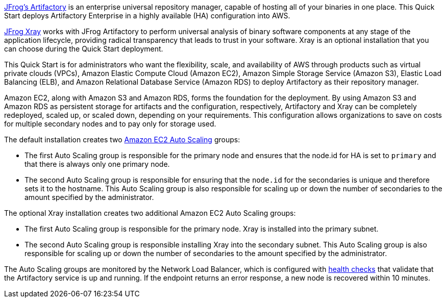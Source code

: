 // Replace the content in <>
// Identify your target audience and explain how/why they would use this Quick Start.
//Avoid borrowing text from third-party websites (copying text from AWS service documentation is fine). Also, avoid marketing-speak, focusing instead on the technical aspect.

https://jfrog.com/artifactory/[JFrog’s Artifactory^] is an enterprise universal repository manager, capable of hosting all of
your binaries in one place. This Quick Start deploys Artifactory Enterprise in a highly
available (HA) configuration into AWS.

https://jfrog.com/xray/[JFrog Xray^] works with JFrog Artifactory to perform universal analysis of binary software components 
at any stage of the application lifecycle, providing radical transparency that leads to trust in your software. Xray is an optional installation that you can choose during the Quick Start deployment.  

This Quick Start is for administrators who want the flexibility, scale, and availability of
AWS through products such as virtual private clouds (VPCs), Amazon Elastic Compute
Cloud (Amazon EC2), Amazon Simple Storage Service (Amazon S3), Elastic Load Balancing
(ELB), and Amazon Relational Database Service (Amazon RDS) to deploy Artifactory as
their repository manager. 

Amazon EC2, along with Amazon S3 and Amazon RDS, forms the foundation for the
deployment. By using Amazon S3 and Amazon RDS as persistent storage for artifacts and
the configuration, respectively, Artifactory and Xray can be completely redeployed, scaled up, or
scaled down, depending on your requirements. This configuration allows organizations to
save on costs for multiple secondary nodes and to pay only for storage used.

The default installation creates two https://docs.aws.amazon.com/autoscaling/ec2/userguide/what-is-amazon-ec2-auto-scaling.html[Amazon EC2 Auto Scaling^] groups:

* The first Auto Scaling group is responsible for the primary node and ensures that the
node.id for HA is set to `primary` and that there is always only one primary node.
* The second Auto Scaling group is responsible for ensuring that the `node.id` for the
secondaries is unique and therefore sets it to the hostname. This Auto Scaling group is
also responsible for scaling up or down the number of secondaries to the amount
specified by the administrator.

The optional Xray installation creates two additional Amazon EC2 Auto Scaling groups:

* The first Auto Scaling group is responsible for the primary node. Xray is installed into the primary subnet. 
* The second Auto Scaling group is responsible installing Xray into the secondary subnet. This Auto Scaling group is also responsible for scaling up or down the number of secondaries to the amount specified by the administrator.

The Auto Scaling groups are monitored by the Network Load Balancer, which is configured
with https://docs.aws.amazon.com/elasticloadbalancing/latest/classic/elb-healthchecks.html[health checks^] that validate that the Artifactory service is up and running. If the endpoint
returns an error response, a new node is recovered within 10 minutes.
